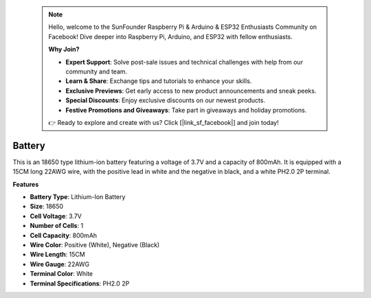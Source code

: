  .. note::

    Hello, welcome to the SunFounder Raspberry Pi & Arduino & ESP32 Enthusiasts Community on Facebook! Dive deeper into Raspberry Pi, Arduino, and ESP32 with fellow enthusiasts.

    **Why Join?**

    - **Expert Support**: Solve post-sale issues and technical challenges with help from our community and team.
    - **Learn & Share**: Exchange tips and tutorials to enhance your skills.
    - **Exclusive Previews**: Get early access to new product announcements and sneak peeks.
    - **Special Discounts**: Enjoy exclusive discounts on our newest products.
    - **Festive Promotions and Giveaways**: Take part in giveaways and holiday promotions.

    👉 Ready to explore and create with us? Click [|link_sf_facebook|] and join today!

Battery
================

.. image:: img/18650_battery.png
    :width: 200
    :align: center

This is an 18650 type lithium-ion battery featuring a voltage of 3.7V and a capacity of 800mAh. It is equipped with a 15CM long 22AWG wire, with the positive lead in white and the negative in black, and a white PH2.0 2P terminal.

**Features**

* **Battery Type**: Lithium-Ion Battery
* **Size**: 18650
* **Cell Voltage**: 3.7V
* **Number of Cells**: 1
* **Cell Capacity**: 800mAh
* **Wire Color**: Positive (White), Negative (Black)
* **Wire Length**: 15CM
* **Wire Gauge**: 22AWG
* **Terminal Color**: White
* **Terminal Specifications**: PH2.0 2P



